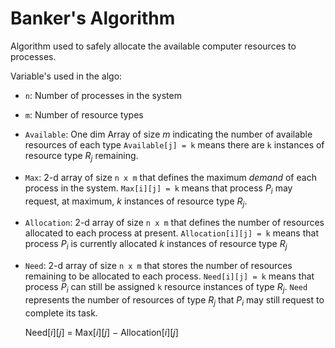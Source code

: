 * Banker's Algorithm

Algorithm used to safely allocate the available computer resources to processes.


Variable's used in the algo:


+ ~n~: Number of processes in the system
+ ~m~: Number of resource types
+ ~Available~: One dim Array of size /m/ indicating the number of available resources of each type
  ~Available[j] = k~ means there are ~k~ instances of resource type $R_j$ remaining.

+ ~Max~: 2-d array of size ~n x m~ that defines the maximum /demand/ of each process in the system.
  ~Max[i][j] = k~ means that process $P_i$ may request, at maximum, $k$ instances of resource type $R_j$.
+ ~Allocation~: 2-d array of size ~n x m~ that defines the number of resources allocated to each process at present.
  ~Allocation[i][j] = k~ means that process $P_i$ is currently allocated $k$ instances of resource type $R_j$

+ ~Need~: 2-d array of size ~n x m~ that stores the number of resources remaining to be allocated to each process.
  ~Need[i][j] = k~ means that process $P_i$ can still be assigned ~k~ resource instances of type $R_j$.
  ~Need~ represents the number of resources of type $R_j$ that $P_i$ may still request to
  complete its task.

  Need$[i][j]$ = Max$[i][j]$ $-$ Allocation$[i][j]$
